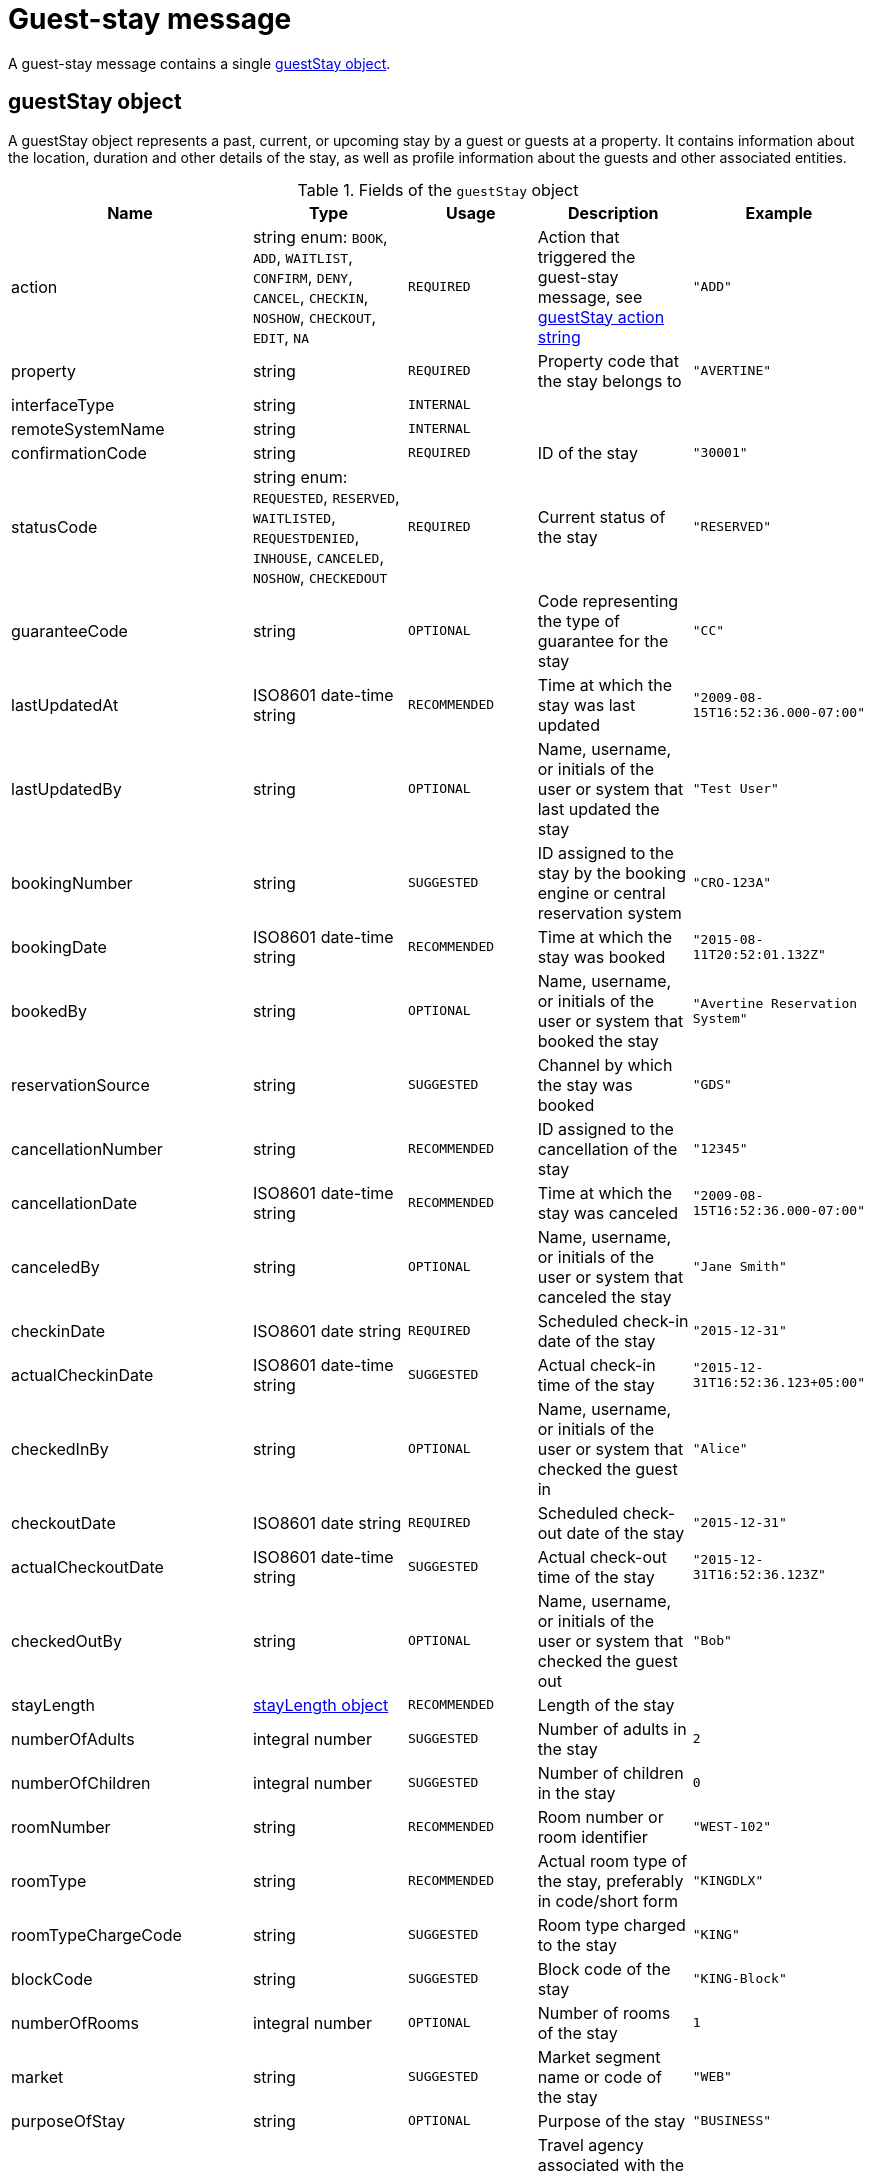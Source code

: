 = Guest-stay message

A guest-stay message contains a single <<guestStay object>>.

== guestStay object

A guestStay object represents a past, current, or upcoming stay by a guest or guests at a property. It contains information about the location, duration and other details of the stay, as well as profile information about the guests and other associated entities.

.Fields of the `guestStay` object
|===
|Name |Type |Usage |Description |Example

|action
|string enum: `BOOK`, `ADD`, `WAITLIST`, `CONFIRM`, `DENY`, `CANCEL`, `CHECKIN`, `NOSHOW`, `CHECKOUT`, `EDIT`, `NA`
|`REQUIRED`
|Action that triggered the guest-stay message, see <<guestStay action string>>
|`"ADD"`

|property
|string
|`REQUIRED`
|Property code that the stay belongs to
|`"AVERTINE"`

|interfaceType
|string
|`INTERNAL`
|
|

|remoteSystemName
|string
|`INTERNAL`
|
|

|confirmationCode
|string
|`REQUIRED`
|ID of the stay
|`"30001"`

|statusCode
|string enum: `REQUESTED`, `RESERVED`, `WAITLISTED`, `REQUESTDENIED`, `INHOUSE`, `CANCELED`, `NOSHOW`, `CHECKEDOUT`
|`REQUIRED`
|Current status of the stay
|`"RESERVED"`

|guaranteeCode
|string
|`OPTIONAL`
|Code representing the type of guarantee for the stay
|`"CC"`

|lastUpdatedAt
|ISO8601 date-time string
|`RECOMMENDED`
|Time at which the stay was last updated
|`"2009-08-15T16:52:36.000-07:00"`

|lastUpdatedBy
|string
|`OPTIONAL`
|Name, username, or initials of the user or system that last updated the stay
|`"Test User"`

|bookingNumber
|string
|`SUGGESTED`
|ID assigned to the stay by the booking engine or central reservation system
|`"CRO-123A"`

|bookingDate
|ISO8601 date-time string
|`RECOMMENDED`
|Time at which the stay was booked
|`"2015-08-11T20:52:01.132Z"`

|bookedBy
|string
|`OPTIONAL`
|Name, username, or initials of the user or system that booked the stay
|`"Avertine Reservation System"`

|reservationSource
|string
|`SUGGESTED`
|Channel by which the stay was booked
|`"GDS"`

|cancellationNumber
|string
|`RECOMMENDED`
|ID assigned to the cancellation of the stay
|`"12345"`

|cancellationDate
|ISO8601 date-time string
|`RECOMMENDED`
|Time at which the stay was canceled
|`"2009-08-15T16:52:36.000-07:00"`

|canceledBy
|string
|`OPTIONAL`
|Name, username, or initials of the user or system that canceled the stay
|`"Jane Smith"`

|checkinDate
|ISO8601 date string
|`REQUIRED`
|Scheduled check-in date of the stay
|`"2015-12-31"`

|actualCheckinDate
|ISO8601 date-time string
|`SUGGESTED`
|Actual check-in time of the stay
|`"2015-12-31T16:52:36.123+05:00"`

|checkedInBy
|string
|`OPTIONAL`
|Name, username, or initials of the user or system that checked the guest in
|`"Alice"`

|checkoutDate
|ISO8601 date string
|`REQUIRED`
|Scheduled check-out date of the stay
|`"2015-12-31"`

|actualCheckoutDate
|ISO8601 date-time string
|`SUGGESTED`
|Actual check-out time of the stay
|`"2015-12-31T16:52:36.123Z"`

|checkedOutBy
|string
|`OPTIONAL`
|Name, username, or initials of the user or system that checked the guest out
|`"Bob"`

|stayLength
|<<stayLength object>>
|`RECOMMENDED`
|Length of the stay
|

|numberOfAdults
|integral number
|`SUGGESTED`
|Number of adults in the stay
|`2`

|numberOfChildren
|integral number
|`SUGGESTED`
|Number of children in the stay
|`0`

|roomNumber
|string
|`RECOMMENDED`
|Room number or room identifier
|`"WEST-102"`

|roomType
|string
|`RECOMMENDED`
|Actual room type of the stay, preferably in code/short form
|`"KINGDLX"`

|roomTypeChargeCode
|string
|`SUGGESTED`
|Room type charged to the stay
|`"KING"`

|blockCode
|string
|`SUGGESTED`
|Block code of the stay
|`"KING-Block"`

|numberOfRooms
|integral number
|`OPTIONAL`
|Number of rooms of the stay
|`1`

|market
|string
|`SUGGESTED`
|Market segment name or code of the stay
|`"WEB"`

|purposeOfStay
|string
|`OPTIONAL`
|Purpose of the stay
|`"BUSINESS"`

|travelAgency
|<<companyInfo object>>
|`DEPRECATED`
|Travel agency associated with the stay. Attach a <<profile object>> with *profileType* of `"TRAVEL"` to the stay instead of using this field.
|

|totalRoomRevenue
|<<monetaryAmount object>>
|`RECOMMENDED`
|Room revenue amount of the stay
|

|totalFoodAndBeverageRevenue
|<<monetaryAmount object>>
|`SUGGESTED`
|Food and beverage revenue amount of the stay
|

|totalLuggageRevenue
|<<monetaryAmount object>>
|`SUGGESTED`
|Luggage revenue amount of the stay
|

|totalOtherRevenue
|<<monetaryAmount object>>
|`SUGGESTED`
|Total of all revenue amounts excluding room, food, beverage, and luggage, of the stay
|

|totalTaxes
|<<monetaryValue object>>
|`DEPRECATED`
|Total of all taxes. Use the *taxAmount* field in each <<monetaryAmount object>> instead.
|

|totalRemainingBalance
|<<monetaryValue object>>
|`SUGGESTED`
|Balance remaining on the stay
|

|totalDepositRequired
|<<monetaryValue object>>
|`SUGGESTED`
|Deposit amount required for the stay
|

|depositRequiredDate
|ISO8601 date string
|`OPTIONAL`
|Date on which deposit is due
|`"2015-12-31"`

|ratePlans
|array of <<ratePlan object,ratePlan objects>>
|`RECOMMENDED`
|Rate plans attached to the stay
|

|services
|array of <<service object,service objects>>
|`SUGGESTED`
|Services rendered during the stay
|

|profiles
|array of <<profile object,profile objects>>
|`REQUIRED`
|Profiles associated with the stay. A minimum of 1 profile with *profileType* `"GUEST"` is required.
|

|guestNotes
|array of <<guestNote object,guestNote objects>>
|`SUGGESTED`
|Notes attached to the stay
|

|pmsDefinedFields
|array of <<userDefinedField object,userDefinedField objects>>
|`OPTIONAL`
|PMS-defined fields
|

|propertyDefinedFields
|array of <<userDefinedField object,userDefinedField objects>>
|`OPTIONAL`
|Property-defined fields
|
|===

== stayLength object

A description of the length of stay

.Fields of the `stayLength` object
|===
|Name |Type |Usage |Description |Example

|stayLength
|integral number
|`REQUIRED`
|Number of days of the stay
|`3`

|stayLengthUnits
|string enum: `DAY`
|`DEPRECATED`
|Type of the time units of the stay length. Should be omitted as only `"DAY"` is possible.
|`"DAY"`
|===

== rate object

A rate during a specific time period

.Fields of the `rate` object
|===
|Name |Type |Usage |Description |Example

|amount
|<<monetaryValue object>>
|`RECOMMENDED`
|Rate per time unit
|

|startTime
|ISO8601 date-time string
|`RECOMMENDED`
|Start time of the rate
|`"2016-07-22T00:00:00.000-07:00"`

|timeUnits
|integral number
|`RECOMMENDED`
|Number of time units of the rate
|`2`

|timeUnitType
|string enum: `DAY`, `HOUR`
|`RECOMMENDED`
|Type of the time units
|`"DAY"`
|===

== ratePlan object

A rate plan

.Fields of the `ratePlan` object
|===
|Name |Type |Usage |Description |Example

|rateCode
|string
|`REQUIRED`
|Rate plan name or rate code
|`"BAR"`

|timeSpan
|<<timeSpan object>>
|`OPTIONAL`
|Time period over which the rate plan applies
|

|confidential
|boolean
|`OPTIONAL`
|Whether the rate plan should be hidden from guests
|`false`

|rates
|array of <<rate object,rate objects>>
|`RECOMMENDED`
|Breakdown of the rates under the rate plan
|
|===

== service object

A service rendered during a stay

.Fields of the `service` object
|===
|Name |Type |Usage |Description |Example

|inventoryCode
|string
|`REQUIRED`
|Inventory code of the service
|`"SPA"`

|rateCode
|string
|`REQUIRED`
|Rate plan name or rate code of the service
|`"SPA_DLX"`

|timeSpan
|<<timeSpan object>>
|`OPTIONAL`
|Time period over which the service was rendered
|

|pricePerUnit
|<<monetaryAmount object>>
|`REQUIRED`
|Price per unit of the service
|

|numberOfUnits
|integral number
|`REQUIRED`
|Number of units of the service
|`23`
|===

== guestStay action string

Typically, transmission of a guest-stay message is triggered by a guest-stay-related action being performed on the sending system. The action being performed by the sending system is mapped to the possible values of the *action* field in the <<guestStay object>>. The following table lists some actions that should trigger a guest-stay message, and the corresponding *action* field value. The *statusCode* of the guest-stay before and after the action are also included for illustrative purposes.

NOTE: The *statusCode* after the action should be transmitted in the guest-stay message.

.guestStay actions
|===
|Description |action |statusCode before |statusCode after

|Guest booked a new stay
|`BOOK`
|-
|`REQUESTED`

|System created a new stay
|`ADD`
|-
|`RESERVED`

|System wait-listed guest booking
|`WAITLIST`
|`REQUESTED`
|`WAITLISTED`

|System confirmed guest booking
|`CONFIRM`
|`REQUESTED`, `WAITLISTED`
|`RESERVED`

|System denied guest booking
|`DENY`
|`REQUESTED`, `WAITLISTED`
|`REQUESTDENIED`

|Guest canceled stay
|`CANCEL`
|`REQUESTED`, `WAITLISTED`, `RESERVED`
|`CANCELED`

|Guest checked in
|`CHECKIN`
|`RESERVED`
|`INHOUSE`

|Guest failed to show
|`NOSHOW`
|`RESERVED`
|`NOSHOW`

|Guest checked out
|`CHECKOUT`
|`INHOUSE`
|`CHECKEDOUT`

|System edited an existing stay
|`EDIT`
|Any
|Same as before

|System resent an existing stay
|`NA`
|Any
|Same as before
|===

The following diagram illustrates how *actions* interact with *statusCodes*.

.guestStay actions
image::guest-stay-actions.png[guestStay actions, 600]
